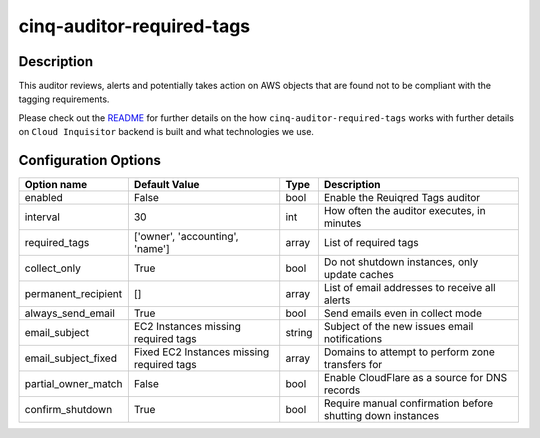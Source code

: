 **************************
cinq-auditor-required-tags
**************************

===========
Description
===========

This auditor reviews, alerts and potentially takes action on AWS objects that are found not to be compliant with the tagging requirements.

Please check out the `README <https://github.com/RiotGames/cloud-inquisitor/blob/master/docs/backend/README.rst>`_ 
for further details on the how ``cinq-auditor-required-tags`` works with further details on ``Cloud Inquisitor`` backend is built and what technologies we use.

=====================
Configuration Options
=====================

+---------------------+-------------------------------------------+--------+-----------------------------------------------------------------------------+
| Option name         | Default Value                             | Type   | Description                                                                 |
+=====================+===========================================+========+=============================================================================+
| enabled             | False                                     | bool   | Enable the Reuiqred Tags auditor                                            |
+---------------------+-------------------------------------------+--------+-----------------------------------------------------------------------------+
| interval            | 30                                        | int    | How often the auditor executes, in minutes                                  |
+---------------------+-------------------------------------------+--------+-----------------------------------------------------------------------------+
| required_tags       | ['owner', 'accounting', 'name']           | array  | List of required tags                                                       |
+---------------------+-------------------------------------------+--------+-----------------------------------------------------------------------------+
| collect_only        | True                                      | bool   | Do not shutdown instances, only update caches                               |
+---------------------+-------------------------------------------+--------+-----------------------------------------------------------------------------+
| permanent_recipient | []                                        | array  | List of email addresses to receive all alerts                               |
+---------------------+-------------------------------------------+--------+-----------------------------------------------------------------------------+
| always_send_email   | True                                      | bool   | Send emails even in collect mode                                            |
+---------------------+-------------------------------------------+--------+-----------------------------------------------------------------------------+
| email_subject       | EC2 Instances missing required tags       | string | Subject of the new issues email notifications                               |
+---------------------+-------------------------------------------+--------+-----------------------------------------------------------------------------+
| email_subject_fixed | Fixed EC2 Instances missing required tags | array  | Domains to attempt to perform zone transfers for                            |
+---------------------+-------------------------------------------+--------+-----------------------------------------------------------------------------+
| partial_owner_match | False                                     | bool   | Enable CloudFlare as a source for DNS records                               |
+---------------------+-------------------------------------------+--------+-----------------------------------------------------------------------------+
| confirm_shutdown    | True                                      | bool   | Require manual confirmation before shutting down instances                  |
+---------------------+-------------------------------------------+--------+-----------------------------------------------------------------------------+
